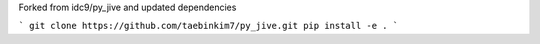 Forked from idc9/py_jive and updated dependencies

```
git clone https://github.com/taebinkim7/py_jive.git
pip install -e .
```
